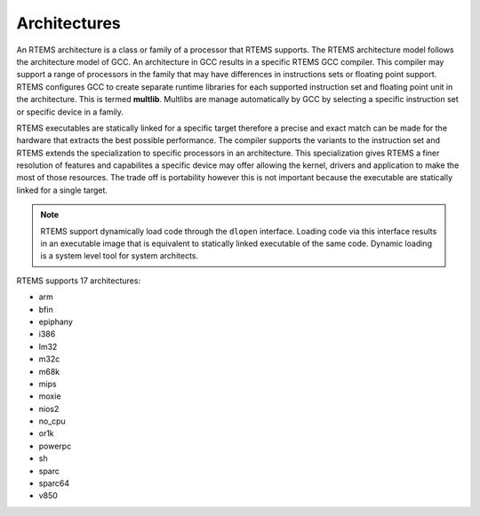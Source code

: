 .. comment SPDX-License-Identifier: CC-BY-SA-4.0

.. comment: Copyright (c) 2016 Chris Johns <chrisj@rtems.org>
.. comment: All rights reserved.

Architectures
-------------
.. index:: Architectures

An RTEMS architecture is a class or family of a processor that RTEMS
supports. The RTEMS architecture model follows the architecture model of
GCC. An architecture in GCC results in a specific RTEMS GCC compiler. This
compiler may support a range of processors in the family that may have
differences in instructions sets or floating point support. RTEMS configures
GCC to create separate runtime libraries for each supported instruction set and
floating point unit in the architecture. This is termed **multlib**. Multlibs
are manage automatically by GCC by selecting a specific instruction set or
specific device in a family.

RTEMS executables are statically linked for a specific target therefore a
precise and exact match can be made for the hardware that extracts the best
possible performance. The compiler supports the variants to the instruction set
and RTEMS extends the specialization to specific processors in an
architecture. This specialization gives RTEMS a finer resolution of features
and capabilites a specific device may offer allowing the kernel, drivers and
application to make the most of those resources. The trade off is portability
however this is not important because the executable are statically linked for
a single target.

.. note::

   RTEMS support dynamically load code through the ``dlopen``
   interface. Loading code via this interface results in an executable image
   that is equivalent to statically linked executable of the same code. Dynamic
   loading is a system level tool for system architects.

RTEMS supports 17 architectures:

- arm
- bfin
- epiphany
- i386
- lm32
- m32c
- m68k
- mips
- moxie
- nios2
- no_cpu
- or1k
- powerpc
- sh
- sparc
- sparc64
- v850
